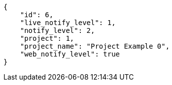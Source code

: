 [source,json]
----
{
    "id": 6,
    "live_notify_level": 1,
    "notify_level": 2,
    "project": 1,
    "project_name": "Project Example 0",
    "web_notify_level": true
}
----
